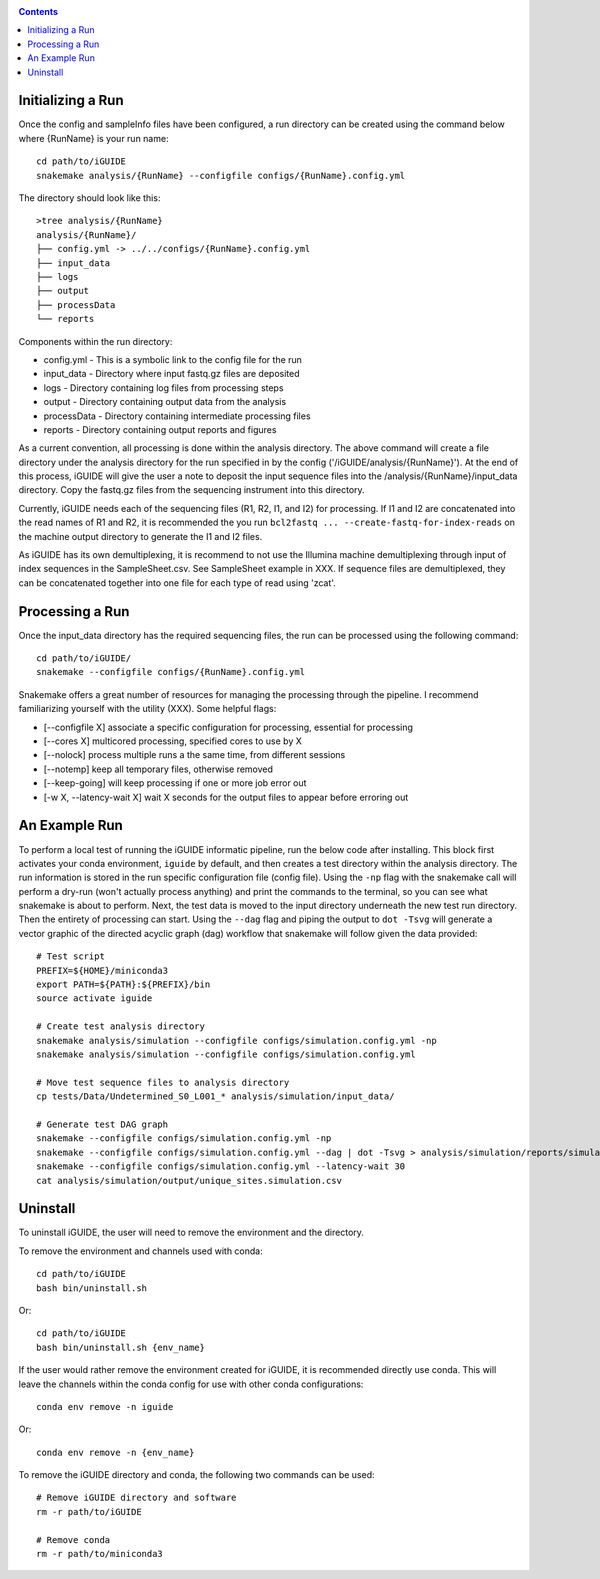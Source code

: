 .. _quickstart:

.. contents::
   :depth: 2

------------------
Initializing a Run
------------------

Once the config and sampleInfo files have been configured, a run directory can 
be created using the command below where {RunName} is your run name::

  cd path/to/iGUIDE
  snakemake analysis/{RunName} --configfile configs/{RunName}.config.yml

The directory should look like this::
  
  >tree analysis/{RunName}
  analysis/{RunName}/
  ├── config.yml -> ../../configs/{RunName}.config.yml
  ├── input_data
  ├── logs
  ├── output
  ├── processData
  └── reports

Components within the run directory:

* config.yml - This is a symbolic link to the config file for the run
* input_data - Directory where input fastq.gz files are deposited
* logs - Directory containing log files from processing steps
* output - Directory containing output data from the analysis
* processData - Directory containing intermediate processing files
* reports - Directory containing output reports and figures

As a current convention, all processing is done within the analysis directory. 
The above command will create a file directory under the analysis directory for 
the run specified in by the config ('/iGUIDE/analysis/{RunName}'). At the end of 
this process, iGUIDE will give the user a note to deposit the input sequence 
files into the /analysis/{RunName}/input_data directory. Copy the fastq.gz files 
from the sequencing instrument into this directory.

Currently, iGUIDE needs each of the sequencing files (R1, R2, I1, and I2) for 
processing. If I1 and I2 are concatenated into the read names of R1 and R2, it 
is recommended the you run ``bcl2fastq ... --create-fastq-for-index-reads`` on 
the machine output directory to generate the I1 and I2 files. 

As iGUIDE has its own demultiplexing, it is recommend to not use the Illumina 
machine demultiplexing through input of index sequences in the SampleSheet.csv. 
See SampleSheet example in XXX. If sequence files are demultiplexed, they can be 
concatenated together into one file for each type of read using 'zcat'.

----------------
Processing a Run
----------------

Once the input_data directory has the required sequencing files, the run can be 
processed using the following command::

  cd path/to/iGUIDE/
  snakemake --configfile configs/{RunName}.config.yml

Snakemake offers a great number of resources for managing the processing through 
the pipeline. I recommend familiarizing yourself with the utility (XXX). Some helpful flags:

* [--configfile X] associate a specific configuration for processing, essential for processing
* [--cores X] multicored processing, specified cores to use by X
* [--nolock] process multiple runs a the same time, from different sessions
* [--notemp] keep all temporary files, otherwise removed
* [--keep-going] will keep processing if one or more job error out
* [-w X, --latency-wait X] wait X seconds for the output files to appear before erroring out

--------------
An Example Run
--------------

To perform a local test of running the iGUIDE informatic pipeline, run the below 
code after installing. This block first activates your conda environment, 
``iguide`` by default, and then creates a test directory within the analysis 
directory. The run information is stored in the run specific configuration file 
(config file). Using the ``-np`` flag with the snakemake call will perform a 
dry-run (won't actually process anything) and print the commands to the 
terminal, so you can see what snakemake is about to perform. Next, the test data 
is moved to the input directory underneath the new test run directory. Then the 
entirety of processing can start. Using the ``--dag`` flag and piping the output 
to ``dot -Tsvg`` will generate a vector graphic of the directed acyclic graph 
(dag) workflow that snakemake will follow given the data provided::

  # Test script
  PREFIX=${HOME}/miniconda3
  export PATH=${PATH}:${PREFIX}/bin
  source activate iguide

  # Create test analysis directory
  snakemake analysis/simulation --configfile configs/simulation.config.yml -np
  snakemake analysis/simulation --configfile configs/simulation.config.yml

  # Move test sequence files to analysis directory
  cp tests/Data/Undetermined_S0_L001_* analysis/simulation/input_data/

  # Generate test DAG graph
  snakemake --configfile configs/simulation.config.yml -np
  snakemake --configfile configs/simulation.config.yml --dag | dot -Tsvg > analysis/simulation/reports/simulation.dag.svg
  snakemake --configfile configs/simulation.config.yml --latency-wait 30
  cat analysis/simulation/output/unique_sites.simulation.csv

---------
Uninstall
---------

To uninstall iGUIDE, the user will need to remove the environment and the 
directory.

To remove the environment and channels used with conda::

  cd path/to/iGUIDE
  bash bin/uninstall.sh

Or::

  cd path/to/iGUIDE
  bash bin/uninstall.sh {env_name}

If the user would rather remove the environment created for iGUIDE, it is 
recommended directly use conda. This will leave the channels within the conda 
config for use with other conda configurations::

  conda env remove -n iguide

Or::

  conda env remove -n {env_name}

To remove the iGUIDE directory and conda, the following two commands can be 
used::

  # Remove iGUIDE directory and software
  rm -r path/to/iGUIDE

  # Remove conda
  rm -r path/to/miniconda3
